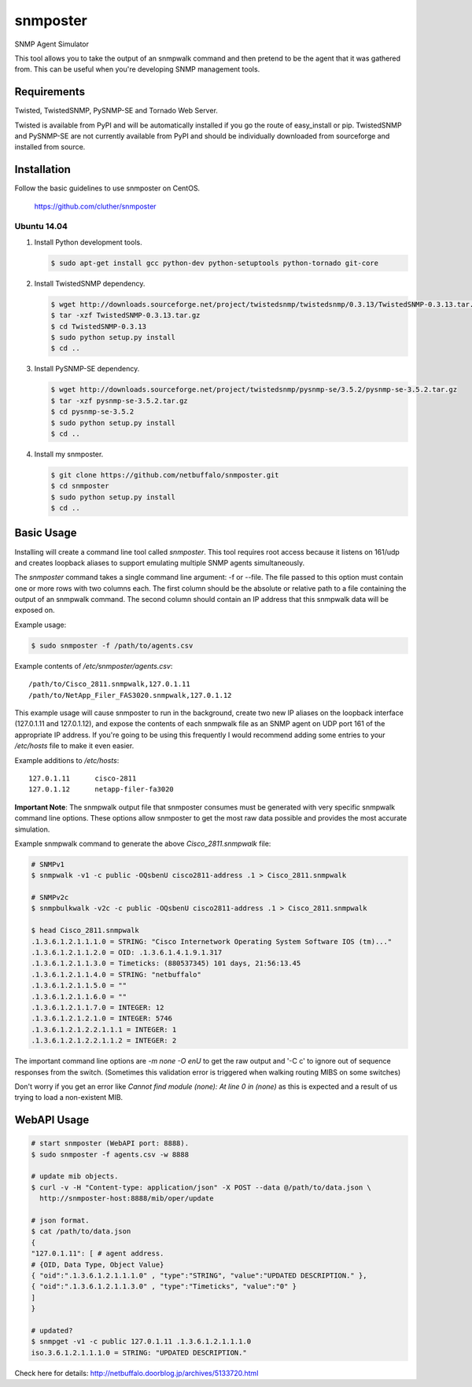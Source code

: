 =============================================================================
snmposter
=============================================================================

SNMP Agent Simulator

This tool allows you to take the output of an snmpwalk command and then pretend
to be the agent that it was gathered from. This can be useful when you're
developing SNMP management tools.

Requirements
=============================================================================

Twisted, TwistedSNMP, PySNMP-SE and Tornado Web Server.

Twisted is available from PyPI and will be automatically installed if you go
the route of easy_install or pip. TwistedSNMP and PySNMP-SE are not currently
available from PyPI and should be individually downloaded from sourceforge
and installed from source.

Installation
=============================================================================

Follow the basic guidelines to use snmposter on CentOS.

  https://github.com/cluther/snmposter


Ubuntu 14.04
-----------------------------------------------------------------------------


1. Install Python development tools.

   .. sourcecode:: bash

      $ sudo apt-get install gcc python-dev python-setuptools python-tornado git-core

2. Install TwistedSNMP dependency.

   .. sourcecode:: bash

      $ wget http://downloads.sourceforge.net/project/twistedsnmp/twistedsnmp/0.3.13/TwistedSNMP-0.3.13.tar.gz
      $ tar -xzf TwistedSNMP-0.3.13.tar.gz
      $ cd TwistedSNMP-0.3.13
      $ sudo python setup.py install
      $ cd ..

3. Install PySNMP-SE dependency.

   .. sourcecode:: bash

      $ wget http://downloads.sourceforge.net/project/twistedsnmp/pysnmp-se/3.5.2/pysnmp-se-3.5.2.tar.gz
      $ tar -xzf pysnmp-se-3.5.2.tar.gz
      $ cd pysnmp-se-3.5.2
      $ sudo python setup.py install
      $ cd ..

4. Install my snmposter.

   .. sourcecode:: bash

      $ git clone https://github.com/netbuffalo/snmposter.git
      $ cd snmposter
      $ sudo python setup.py install
      $ cd ..


Basic Usage
=============================================================================

Installing will create a command line tool called `snmposter`. This tool
requires root access because it listens on 161/udp and creates loopback aliases
to support emulating multiple SNMP agents simultaneously.

The `snmposter` command takes a single command line argument: -f or --file.
The file passed to this option must contain one or more rows with two columns
each. The first column should be the absolute or relative path to a file
containing the output of an snmpwalk command. The second column should contain
an IP address that this snmpwalk data will be exposed on.

Example usage:

.. sourcecode:: bash

   $ sudo snmposter -f /path/to/agents.csv

Example contents of `/etc/snmposter/agents.csv`::

    /path/to/Cisco_2811.snmpwalk,127.0.1.11
    /path/to/NetApp_Filer_FAS3020.snmpwalk,127.0.1.12

This example usage will cause snmposter to run in the background, create two
new IP aliases on the loopback interface (127.0.1.11 and 127.0.1.12), and
expose the contents of each snmpwalk file as an SNMP agent on UDP port 161 of
the appropriate IP address. If you're going to be using this frequently I
would recommend adding some entries to your `/etc/hosts` file to make it even
easier.

Example additions to `/etc/hosts`::

    127.0.1.11      cisco-2811
    127.0.1.12      netapp-filer-fa3020


**Important Note**: The snmpwalk output file that snmposter consumes must be
generated with very specific snmpwalk command line options. These options allow
snmposter to get the most raw data possible and provides the most accurate
simulation.

Example snmpwalk command to generate the above `Cisco_2811.snmpwalk` file:

.. sourcecode:: bash

   # SNMPv1
   $ snmpwalk -v1 -c public -OQsbenU cisco2811-address .1 > Cisco_2811.snmpwalk

   # SNMPv2c
   $ snmpbulkwalk -v2c -c public -OQsbenU cisco2811-address .1 > Cisco_2811.snmpwalk

   $ head Cisco_2811.snmpwalk
   .1.3.6.1.2.1.1.1.0 = STRING: "Cisco Internetwork Operating System Software IOS (tm)..."
   .1.3.6.1.2.1.1.2.0 = OID: .1.3.6.1.4.1.9.1.317
   .1.3.6.1.2.1.1.3.0 = Timeticks: (880537345) 101 days, 21:56:13.45
   .1.3.6.1.2.1.1.4.0 = STRING: "netbuffalo"
   .1.3.6.1.2.1.1.5.0 = ""
   .1.3.6.1.2.1.1.6.0 = ""
   .1.3.6.1.2.1.1.7.0 = INTEGER: 12
   .1.3.6.1.2.1.2.1.0 = INTEGER: 5746
   .1.3.6.1.2.1.2.2.1.1.1 = INTEGER: 1
   .1.3.6.1.2.1.2.2.1.1.2 = INTEGER: 2

The important command line options are `-m none -O enU` to get the raw output and '-C c' 
to ignore out of sequence responses from the switch. (Sometimes this validation error is 
triggered when walking routing MIBS on some switches)

Don't worry if you get an error like `Cannot find module (none): At line 0 in
(none)` as this is expected and a result of us trying to load a non-existent
MIB.


WebAPI Usage
=============================================================================


.. sourcecode:: bash

    # start snmposter (WebAPI port: 8888).
    $ sudo snmposter -f agents.csv -w 8888

    # update mib objects.
    $ curl -v -H "Content-type: application/json" -X POST --data @/path/to/data.json \
      http://snmposter-host:8888/mib/oper/update

    # json format.
    $ cat /path/to/data.json
    {
    "127.0.1.11": [ # agent address.
    # {OID, Data Type, Object Value}
    { "oid":".1.3.6.1.2.1.1.1.0" , "type":"STRING", "value":"UPDATED DESCRIPTION." },
    { "oid":".1.3.6.1.2.1.1.3.0" , "type":"Timeticks", "value":"0" }
    ]
    }
    
    # updated?
    $ snmpget -v1 -c public 127.0.1.11 .1.3.6.1.2.1.1.1.0
    iso.3.6.1.2.1.1.1.0 = STRING: "UPDATED DESCRIPTION."

Check here for details: http://netbuffalo.doorblog.jp/archives/5133720.html
